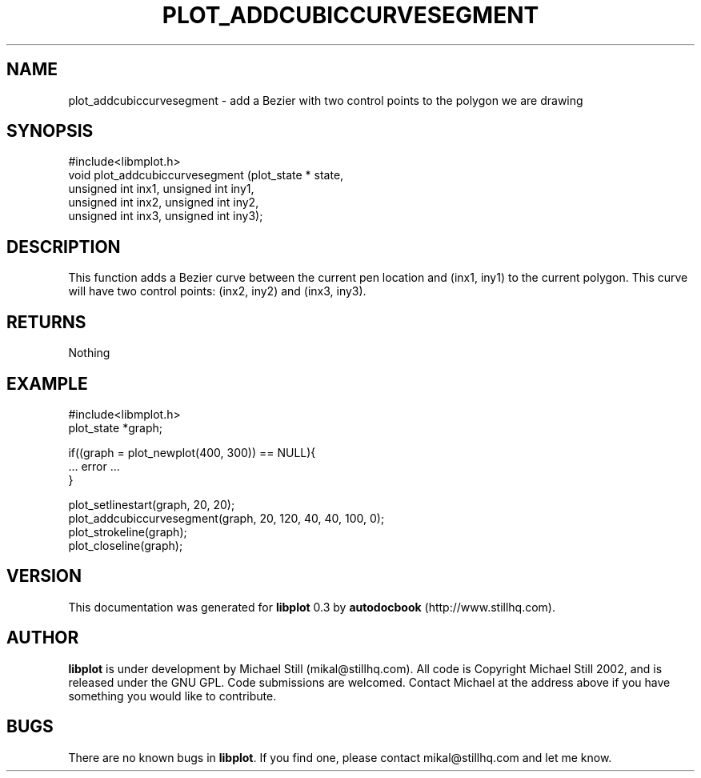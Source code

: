 .\" This manpage has been automatically generated by docbook2man 
.\" from a DocBook document.  This tool can be found at:
.\" <http://shell.ipoline.com/~elmert/comp/docbook2X/> 
.\" Please send any bug reports, improvements, comments, patches, 
.\" etc. to Steve Cheng <steve@ggi-project.org>.
.TH "PLOT_ADDCUBICCURVESEGMENT" "3" "17 October 2002" "" ""
.SH NAME
plot_addcubiccurvesegment \- add a Bezier with two control points to the polygon we are drawing
.SH SYNOPSIS

.nf
 #include<libmplot.h>
 void plot_addcubiccurvesegment (plot_state * state,
 unsigned int inx1, unsigned int iny1,
 unsigned int inx2, unsigned int iny2,
 unsigned int inx3, unsigned int iny3);
.fi
.SH "DESCRIPTION"
.PP
This function adds a Bezier curve between the current pen location and (inx1, iny1) to the current polygon. This curve will have two control points: (inx2, iny2) and (inx3, iny3).
.SH "RETURNS"
.PP
Nothing
.SH "EXAMPLE"

.nf
 #include<libmplot.h>
 plot_state *graph;
 
 if((graph = plot_newplot(400, 300)) == NULL){
 ... error ...
 }
 
 plot_setlinestart(graph, 20, 20);
 plot_addcubiccurvesegment(graph, 20, 120, 40, 40, 100, 0);
 plot_strokeline(graph);
 plot_closeline(graph);
.fi
.SH "VERSION"
.PP
This documentation was generated for \fBlibplot\fR 0.3 by \fBautodocbook\fR (http://www.stillhq.com).
.SH "AUTHOR"
.PP
\fBlibplot\fR is under development by Michael Still (mikal@stillhq.com). All code is Copyright Michael Still 2002,  and is released under the GNU GPL. Code submissions are welcomed. Contact Michael at the address above if you have something you would like to contribute.
.SH "BUGS"
.PP
There  are no known bugs in \fBlibplot\fR. If you find one, please contact mikal@stillhq.com and let me know.

